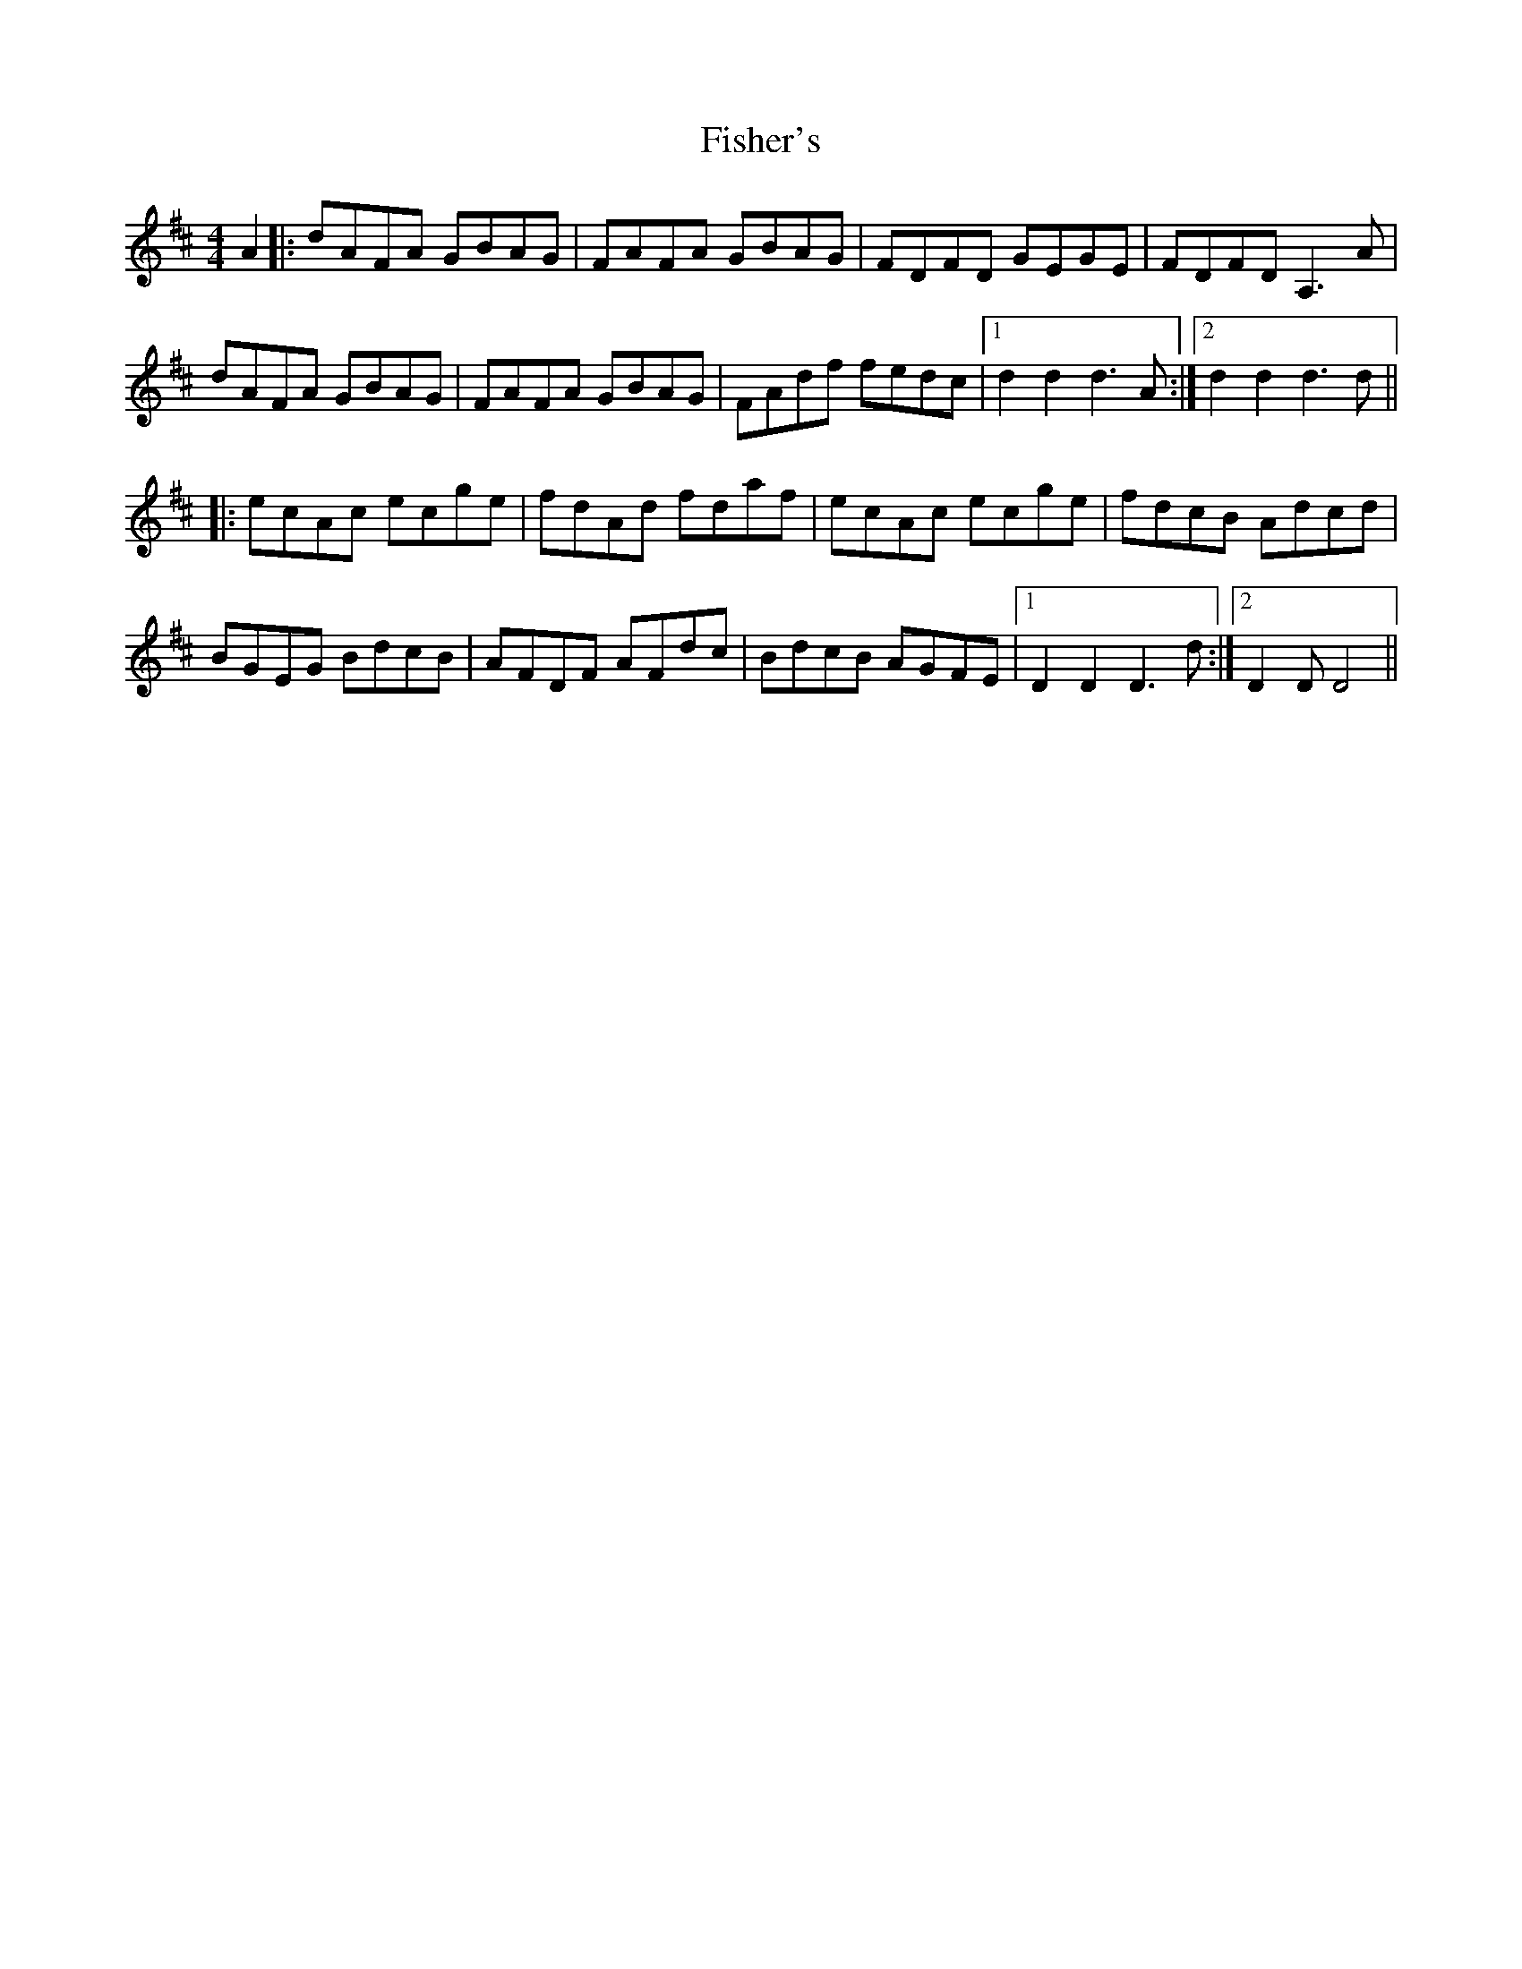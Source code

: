 X: 13221
T: Fisher's
R: hornpipe
M: 4/4
K: Dmajor
A2|:dAFA GBAG|FAFA GBAG|FDFD GEGE|FDFD A,3A|
dAFA GBAG|FAFA GBAG|FAdf fedc|1 d2d2 d3A:|2 d2d2 d3d||
|:ecAc ecge|fdAd fdaf|ecAc ecge|fdcB Adcd|
BGEG BdcB|AFDF AFdc|BdcB AGFE|1 D2D2 D3d:|2 D2D D4||

